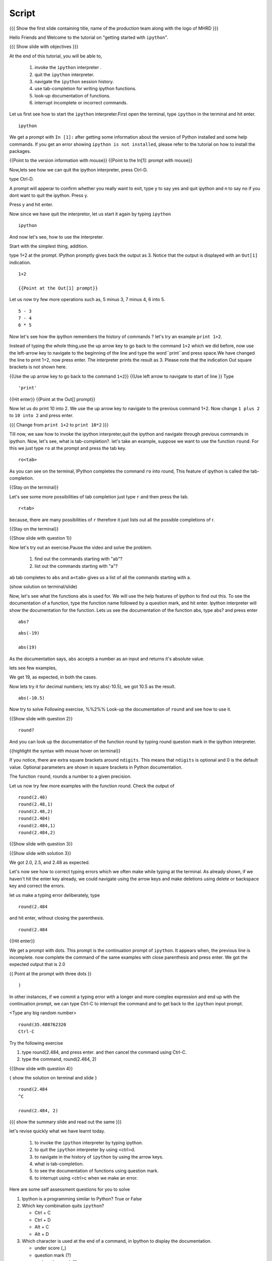 .. Objectives
.. ----------

.. At the end of this tutorial, you will be able to,  

.. 1. invoke the ``ipython`` interpreter . 
.. #. quit the ``ipython`` interpreter. 
.. #. navigate in the history of ``ipython``. 
.. #. use of tab-completion for writing ipython functions. 
.. #. look-up documentation of functions. 
.. #. interrupt incomplete or incorrect commands.

.. Prerequisites
.. -------------
.. (it should be given in the first module)
.. should have ``ipython`` and ``pylab`` installed. 
     
.. Author              : Puneeth 
   Internal Reviewer   : Anoop Jacob Thomas<anoop@fossee.in>
   Language Review     : Bhanukiran 
   External Reviewer   :
   Checklist OK?       : <put date stamp here, if OK> [2010-10-05]


Script
------

.. L1

{{{ Show the  first slide containing title, name of the production
team along with the logo of MHRD }}}


.. R1

Hello Friends and Welcome to the tutorial on "getting started with
``ipython``". 

.. L2

{{{ Show slide with objectives }}}

.. R2

At the end of this tutorial, you will be able to,  

 1. invoke the ``ipython`` interpreter . 
 #. quit the ``ipython`` interpreter. 
 #. navigate the ``ipython`` session history. 
 #. use tab-completion for writing ipython functions. 
 #. look-up documentation of functions. 
 #. interrupt incomplete or incorrect commands.


.. R3 

Let us first see how to start the ``ipython`` interpreter.First
open the terminal, type ``ipython`` in the terminal and hit enter.

.. L3

:: 

    ipython

.. R4

We get a prompt with ``In [1]:`` after getting some information about
the version of Python installed and some help commands. If you get an
error showing ``ipython is not installed``, please refer to the
tutorial on how to install the packages.

.. L4

{{Point to the version information with mouse}}
{{Point to the In[1]: prompt with mouse}}

.. R5

Now,lets see how we can quit the ipython interpreter, press Ctrl-D. 

.. L5

type Ctrl-D.

.. R6

A prompt will apperar to confirm whether you really want to exit, type
y to say yes and quit ipython and n to say no if you dont want to quit
the ipython. Press y.

.. L6
Press y and hit enter. 

.. R7

Now since we have quit the interpretor, let us start it again by
typing ``ipython``

.. L7

:: 

    ipython

.. R8

And now let's see, how to use the interpreter.

Start with the simplest thing, addition.

type 1+2 at the prompt. IPython promptly gives back the output as 3.
Notice that the output is displayed with an ``Out[1]`` indication.

.. L8

:: 

    1+2

    {{Point at the Out[1] prompt}}

.. R9

Let us now try few more operations such as, 5 minus 3, 7
minus 4, 6 into 5. 

.. L9

::

    5 - 3
    7 - 4
    6 * 5

.. R10

Now let's see how the ipython remembers the history of commands ?
let's try an example ``print 1+2``.

Instead of typing the whole thing,use the up arrow key to go back to
the command ``1+2`` which we did before, now use the left-arrow key to
navigate to the beginning of the line and type the word``print``and
press space.We have changed the line to print 1+2, now press enter.
The interpreter prints the result as 3. Please note that the
indication Out square brackets is not shown here.

.. L10

{{Use the up arrow key to go back to the command ``1+2``}}
{{Use left arrow to navigate to start of line }}
Type

::

    'print'

{{Hit enter}}
{{Point at the Out[] prompt}}

.. R11

Now let us do print 10 into 2.  We use the up arrow key to navigate to
the previous command 1+2. Now change ``1 plus 2`` to ``10 into 2`` and
press enter.

.. L11

{{{ Change from    ``print 1+2`` to   ``print 10*2`` }}}

.. R12

Till now, we saw how to invoke the ipython interpreter,quit the
ipython and navigate through previous commands in ipython.  Now, let's
see, what is tab-completion?.  let's take an example, suppose we want
to use the function ``round``. For this we just type ``ro`` at the
prompt and press the tab key.

.. L12

:: 

    ro<tab>
 
.. R13

As you can see on the terminal, IPython completes the command ``ro``
into round, This feature of ipython is called the tab-completion.

.. L13

{{Stay on the terminal}}

.. R14

Let's see some more possibilities of tab completion 
just type ``r`` and then press the  tab.

.. L14

:: 

    r<tab> 

.. R15

 As u can see that IPython does not complete the command. This is
because, there are many possibilities of ``r`` therefore it just lists
out all the possible completions of r.

.. L15

{{Stay on the terminal}}

.. L16

{{Show slide with question 1}}

.. R16

Now let's try out an exercise.Pause the video and solve the problem.

  1. find out the commands starting with "ab"?
  2. list out the commands starting with "a"?

.. R17

``ab`` tab completes to ``abs`` and ``a<tab>`` gives us a list of all
the commands starting with a.


.. L17

(show solution on terminal/slide)


.. R18

Now, let's see what the functions abs is used for.  We will use the
help features of ipython to find out this.  To see the documentation
of a function, type the function name followed by a question mark, and
hit enter. Ipython interpreter will show the documentation for the
function.  Lets us see the documentation of the function abs, type
abs? and press enter

.. L18

::
 
  abs?


.. L19

::

  abs(-19)

  abs(19)

.. R19

As the documentation says, ``abs`` accepts a number as an input and
returns it's absolute value.

lets see few examples,

We get 19, as expected, in both the cases.

.. R20

Now lets try it for decimal numbers; lets try abs(-10.5), we got 10.5
as the result.

.. L20

::

    abs(-10.5)

.. R21

Now try to solve Following exercise,
%%2%% Look-up the documentation of ``round`` and see how to use it.

.. L21   

{{Show slide with question 2}}

.. L22

::

   round?

.. R22

And you can look up the documentation of the function round by typing
round question mark in the ipython interpreter.

.. L23

{{highlight the syntax with mouse hover on terminal}}

.. R23

If you notice, there are extra square brackets around ``ndigits``.
This means that ``ndigits`` is optional and 0 is the default value.
Optional parameters are shown in square brackets in Python
documentation.

The function ``round``, rounds a number to a given precision.

.. R24

Let us now try few more examples with the function round.
Check the output of

::

    round(2.48)
    round(2.48,1)
    round(2.48,2)
    round(2.484)
    round(2.484,1)
    round(2.484,2)

.. L24

{{Show slide with question 3}}

.. L25

{{Show slide with solution 3}}

.. R25

We got 2.0, 2.5, and 2.48 as expected.

.. R26

Let's now see how to correct typing errors which we often make while
typing at the terminal. As already shown, if we haven't hit the enter
key already, we could navigate using the arrow keys and make deletions
using delete or backspace key and correct the errors.

let us make a typing error deliberately,
type 

::

     round(2.484

and hit enter, without closing the parenthesis.

.. L26

:: 

    round(2.484

{{Hit enter}}

.. R27

We get a prompt with dots.  This prompt is the continuation prompt of
``ipython``.  It appears when, the previous line is incomplete. now
complete the command of the same examples with close parenthesis and
press enter.  We got the expected output that is 2.0

.. L27
{{ Point at the prompt with three dots }}

::  

    )

.. R28

In other instances, if we commit a typing error with a longer and more
complex expression and end up with the continuation prompt, we can
type Ctrl-C to interrupt the command and to get back to the
``ipython`` input prompt.

.. L28

<Type any big random number>

:: 

    round(35.488762320
    Ctrl-C

.. R29

Try the following exercise

1. type round(2.484, and press enter. and then cancel the command
   using Ctrl-C.
2. type the command, round(2.484, 2) 

.. L29

{{Show slide with question 4}}
 

.. L30

{ show the solution on terminal and slide }

::

  round(2.484 
  ^C

  round(2.484, 2)

.. R30

.. L31

{{{ show the summary slide and read out the same }}}

.. R31 

let's revise quickly what we have learnt today.

  1. to invoke the ``ipython`` interpreter by typing ipython. 
  #. to quit the ``ipython`` interpreter by using <ctrl>d. 
  #. to navigate in the history of ``ipython`` by using the arrow keys. 
  #. what is tab-completion. 
  #. to see the documentation of functions using question mark.
  #. to interrupt using <ctrl>c when we make an error.

.. R32
  
Here are some self assessment questions for you to solve

1. Ipython is a programming similar to Python?
   True or False

2. Which key combination quits ``ipython``?

   - Ctrl + C
   - Ctrl + D
   - Alt + C
   - Alt + D

3. Which character is used at the end of a command, in Ipython to
   display the documentation.

   - under score (_)
   - question mark (?)
   - exclamation mark (!)
   - ampersand (&)

.. L32

{{Show self assessment questions slide}}


.. L33

(solution of self assessment questions on slide)


.. R33

And the answers,

1. Ipython is not a programming language, it is just an interpreter.
2. We use Ctrl D to quit Ipython interpreter.
3. We use ? at the end of the function name to display its documentation.

.. L34
{{a thank you slide}}

.. R34
Hope you have enjoyed and found it useful.
Thank you!
